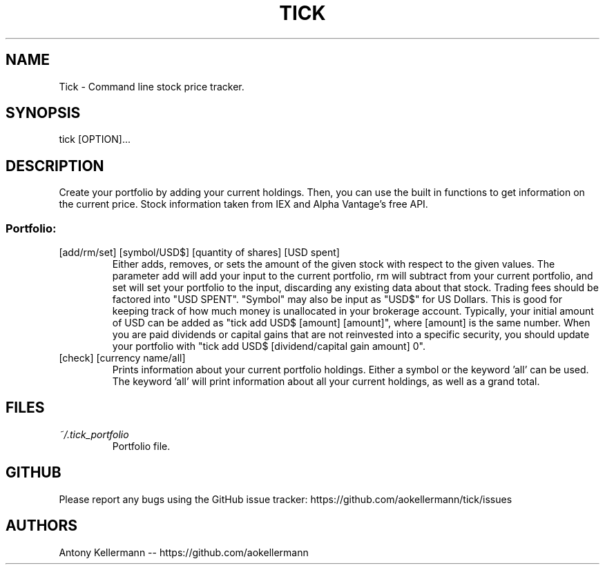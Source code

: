 .TH TICK "1" "January 2018" "Tick 1.2.0" "User Commands"

.SH NAME
Tick - Command line stock price tracker.

.SH SYNOPSIS
tick [OPTION]...

.SH DESCRIPTION
Create your portfolio by adding your current holdings. Then, you can use the built in functions to get information on the current price. Stock information taken from IEX and Alpha Vantage's free API.

.SS
Portfolio:

.TP
[add/rm/set] [symbol/USD$] [quantity of shares] [USD spent]
Either adds, removes, or sets the amount of the given stock with respect to the given values. The parameter add will add your
input to the current portfolio, rm will subtract from your current portfolio, and set will set your portfolio to the input,
discarding any existing data about that stock. Trading fees should be factored into "USD SPENT". "Symbol" may also be input
as "USD$" for US Dollars. This is good for keeping track of how much money is unallocated in your brokerage account. Typically,
your initial amount of USD can be added as "tick add USD$ [amount] [amount]", where [amount] is the same number. When you are
paid dividends or capital gains that are not reinvested into a specific security, you should update your portfolio with
"tick add USD$ [dividend/capital gain amount] 0".

.TP
[check] [currency name/all]
Prints information about your current portfolio holdings. Either a symbol or the keyword 'all' can be used. The keyword 'all' will print information about all your current holdings, as well as a grand total.

.SH FILES
.I ~/.tick_portfolio
.RS
Portfolio file.

.SH GITHUB
Please report any bugs using the GitHub issue tracker: https://github.com/aokellermann/tick/issues

.SH AUTHORS
Antony Kellermann -- https://github.com/aokellermann